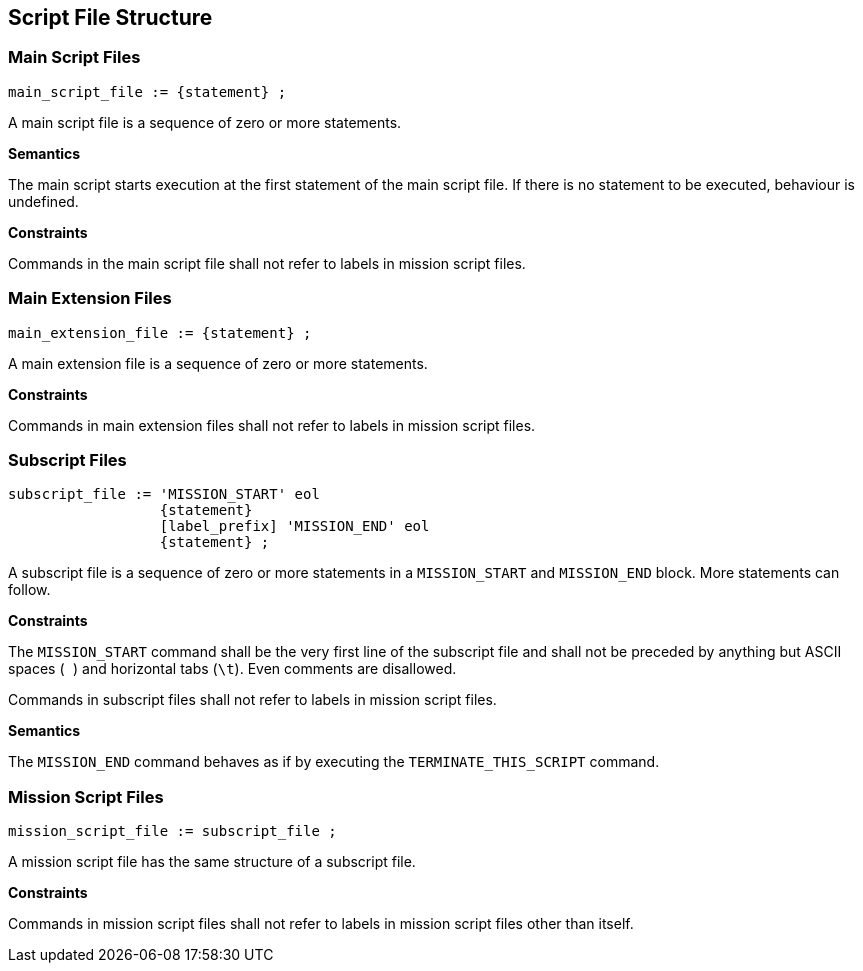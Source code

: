 [[structure]]
== Script File Structure

[[structure-main]]
=== Main Script Files

----
main_script_file := {statement} ;
----

A main script file is a sequence of zero or more statements.

*Semantics*

The main script starts execution at the first statement of the main script file. If there is no statement to be executed, behaviour is undefined.

*Constraints*

Commands in the main script file shall not refer to labels in mission script files.

[[structure-main-extension]]
=== Main Extension Files

----
main_extension_file := {statement} ;
----

A main extension file is a sequence of zero or more statements.

*Constraints*

Commands in main extension files shall not refer to labels in mission script files.

[[structure-subscript]]
=== Subscript Files

----
subscript_file := 'MISSION_START' eol
                  {statement}
                  [label_prefix] 'MISSION_END' eol
                  {statement} ;
----

A subscript file is a sequence of zero or more statements in a `MISSION_START` and `MISSION_END` block. More statements can follow.

*Constraints*

The `MISSION_START` command shall be the very first line of the subscript file and shall not be preceded by anything but ASCII spaces (`` ``) and horizontal tabs (``\t``). Even comments are disallowed.

Commands in subscript files shall not refer to labels in mission script files.

*Semantics*

The `MISSION_END` command behaves as if by executing the `TERMINATE_THIS_SCRIPT` command.

[[structure-mission]]
=== Mission Script Files

----
mission_script_file := subscript_file ;
----

A mission script file has the same structure of a subscript file.

*Constraints*

Commands in mission script files shall not refer to labels in mission script files other than itself.
